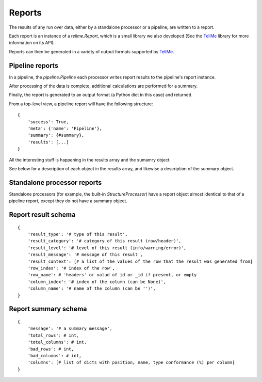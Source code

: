 Reports
=======

The results of any run over data, either by a standalone processor or a pipeline, are written to a report.

Each report is an instance of a `tellme.Report`, which is a small library we also developed (See the `TellMe`_ library for more information on its API).

Reports can then be generated in a variety of output formats supported by `TellMe`_.

Pipeline reports
----------------

In a pipeline, the `pipeline.Pipeline` each processor writes report results to the pipeline's report instance.

After processing of the data is complete, additional calculations are performed for a summary.

Finally, the report is generated to an output format (a Python dict in this case) and returned.

From a top-level view, a pipeline report will have the following structure:

::

    {
        'success': True,
        'meta': {'name': 'Pipeline'},
        'summary': {#summary},
        'results': [...]
    }

All the interesting stuff is happening in the results array and the sumamry object.

See below for a description of each object in the results array, and likewise a description of the summary object.

Standalone processor reports
----------------------------

Standalone processors (for example, the built-in `StructureProcessor`) have a report object almost identical to that of a pipeline report, except they do not have a summary object.

Report result schema
--------------------

::

    {
        'result_type': '# type of this result',
        'result_category': '# category of this result (row/header)',
        'result_level': '# level of this result (info/warning/error)',
        'result_message': '# message of this result',
        'result_context': [# a list of the values of the row that the result was generated from]
        'row_index': '# index of the row',
        'row_name': # 'headers' or valud of id or _id if present, or empty
        'column_index': '# index of the column (can be None)',
        'column_name': '# name of the column (can be '')',
    }

Report summary schema
---------------------

::

    {
        'message': '# a summary message',
        'total_rows': # int,
        'total_columns': # int,
        'bad_rows': # int,
        'bad_columns': # int,
        'columns': [# list of dicts with position, name, type conformance (%) per column]
    }


.. _`TellMe`: https://github.com/okfn/tellme
